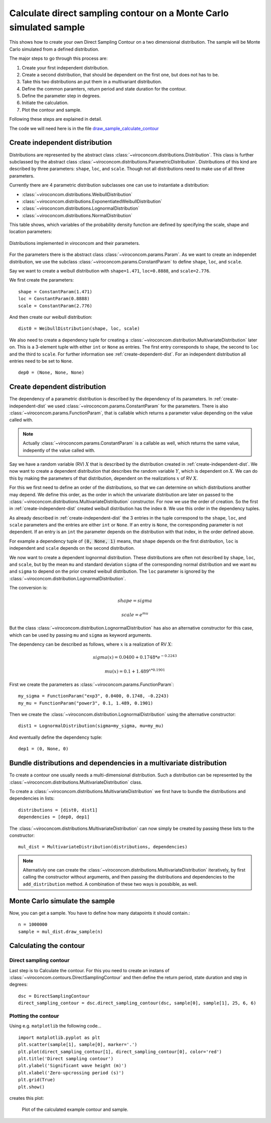 *******************************************************************
Calculate direct sampling contour on a Monte Carlo simulated sample
*******************************************************************
This shows how to create your own Direct Sampling Contour on a two dimensional distribution. The sample will be Monte Carlo simulated from a defined distribution.

The major steps to go through this process are:

1. Create your first independent distribution.

2. Create a second distribution, that should be dependent on the first one, but does not has to be.

3. Take this two distributions an put them in a multivariant distribution.

4. Define the common paramters, return period and state duration for the contour.

5. Define the parameter step in degrees.

6. Initiate the calculation.

7. Plot the contour and sample.

Following these steps are explained in detail.

The code we will need here is in the file draw_sample_calculate_contour_

.. _draw_sample_calculate_contour: https://github.com/adrdrew/viroconcom/blob/master/examples/draw_sample_calculate_contour.py

.. _create-independent-dist:

Create independent distribution
===============================

Distributions are represented by the abstract class :class:`~viroconcom.distributions.Distribution`. This class is further subclassed by the abstract class :class:`~viroconcom.distributions.ParametricDistribution`. Distributions of this kind are described by three parameters: ``shape``, ``loc``, and ``scale``. Though not all distributions need to make use of all three parameters.

Currently there are 4 parametric distribution subclasses one can use to instantiate a distribution:

* :class:`~viroconcom.distributions.WeibullDistribution`
* :class:`~viroconcom.distributions.ExponentiatedWeibullDistribution`
* :class:`~viroconcom.distributions.LognormalDistribution`
* :class:`~viroconcom.distributions.NormalDistribution`

This table shows, which variables of the probability density function are defined by specifying the scale, shape and location parameters:

.. figure:: distributions_with_parameters.png
   :alt: Distributions implemented in viroconcom and their parameters.
   :align: center

   Distributions implemented in viroconcom and their parameters.


For the parameters there is the abstract class :class:`~viroconcom.params.Param`. As we want to create an independet distribution, we use the subclass :class:`~viroconcom.params.ConstantParam` to define ``shape``, ``loc``, and ``scale``.

Say we want to create a weibull distribution with ``shape=1.471``, ``loc=0.8888``, and ``scale=2.776``.

We first create the parameters::

    shape = ConstantParam(1.471)
    loc = ConstantParam(0.8888)
    scale = ConstantParam(2.776)


And then create our weibull distribution::

    dist0 = WeibullDistribution(shape, loc, scale)

We also need to create a dependency tuple for creating a :class:`~viroconcom.distribution.MultivariateDistribution` later on. This is a 3-element tuple with either ``int`` or ``None`` as entries. The first entry corresponds to ``shape``, the second to ``loc`` and the third to ``scale``. For further information see :ref:`create-dependent-dist`. For an independent distribution all entries need to be set to ``None``. ::

    dep0 = (None, None, None)


.. _create-dependent-dist:

Create dependent distribution
=============================


The dependency of a parametric distribution is described by the dependency of its parameters. In :ref:`create-independent-dist` we used :class:`~viroconcom.params.ConstantParam` for the parameters. There is also :class:`~viroconcom.params.FunctionParam`, that is callable which returns a parameter value depending on the value called with.

.. note::
    Actually :class:`~viroconcom.params.ConstantParam` is a callable as well, which returns the same value, indepently of the value called with.

Say we have a random variable (RV) :math:`X` that is described by the distribution created in :ref:`create-independent-dist`. We now want to create a dependent distribution that describes the random variable :math:`Y`, which is dependent on :math:`X`. We can do this by making the parameters of that distribution, dependent on the realizations :math:`x` of RV :math:`X`.

For this we first need to define an order of the distributions, so that we can determine on which distributions another may depend. We define this order, as the order in which the univariate distribution are later on passed to the :class:`~viroconcom.distributions.MultivariateDistribution` constructor. For now we use the order of creation. So the first in :ref:`create-independent-dist` created weibull distribution has the index ``0``. We use this order in the dependency tuples.

As already described in :ref:`create-independent-dist` the 3 entries in the tuple correspond to the ``shape``, ``loc``,  and ``scale`` parameters and the entries are either ``int`` or ``None``. If an entry is ``None``, the corresponding parameter is not dependent. If an entry is an ``int`` the parameter depends on the distribution with that index, in the order defined above.

For example a dependency tuple of :code:`(0, None, 1)` means, that ``shape`` depends on the first distribution, ``loc`` is independent and ``scale`` depends on the second distribution.

We now want to create a dependent lognormal distribution. These distributions are often not described by ``shape``, ``loc``,  and ``scale``, but by the mean ``mu`` and standard deviation ``sigma`` of the corresponding normal distribution and we want ``mu`` and ``sigma`` to depend on the prior created weibull distribution. The ``loc`` parameter is ignored by the :class:`~viroconcom.distribution.LognormalDistribution`.

The conversion is:

.. math::
    shape = sigma

.. math::
    scale = e^{mu}

But the class :class:`~viroconcom.distribution.LognormalDistribution` has also an alternative constructor for this case, which can be used by passing ``mu`` and ``sigma`` as keyword arguments.

The dependency can be described as follows, where :math:`x` is a realization of RV :math:`X`:

.. math::
    sigma(x) = 0.0400 + 0.1748 * e^{-0.2243}

.. math::
    mu(x) = 0.1 + 1.489^{x * 0.1901}

First we create the parameters as :class:`~viroconcom.params.FunctionParam`::

    my_sigma = FunctionParam("exp3", 0.0400, 0.1748, -0.2243)
    my_mu = FunctionParam("power3", 0.1, 1.489, 0.1901)

Then we create the :class:`~viroconcom.distribution.LognormalDistribution` using the alternative constructor::

    dist1 = LognormalDistribution(sigma=my_sigma, mu=my_mu)

And eventually define the dependency tuple::

    dep1 = (0, None, 0)

.. _bundle-multvar-dist:

Bundle distributions and dependencies in a multivariate distribution
====================================================================

To create a contour one usually needs a multi-dimensional distribution. Such a distribution can be represented by the :class:`~viroconcom.distributions.MultivariateDistribution` class.

To create a :class:`~viroconcom.distributions.MultivariateDistribution` we first have to bundle the distributions and dependencies in lists::

    distributions = [dist0, dist1]
    dependencies = [dep0, dep1]

The :class:`~viroconcom.distributions.MultivariateDistribution` can now simply be created by passing these lists to the constructor::

    mul_dist = MultivariateDistribution(distributions, dependencies)

.. note::

    Alternativly one can create the :class:`~viroconcom.distributions.MultivariateDistribution` iteratively, by first calling the constructor without arguments, and then passing the distributions and dependencies to the ``add_distribution`` method.
    A combination of these two ways is possbible, as well.

Monte Carlo simulate the sample
===============================

Now, you can get a sample. You have to define how many datapoints it should contain.::

    n = 1000000
    sample = mul_dist.draw_sample(n)

Calculating the contour
=======================

Direct sampling contour
-----------------------

Last step is to Calculate the contour. For this you need to create an instans of :class:`~viroconcom.contours.DirectSamplingContour` and then define the return period, state duration and step in degrees::

    dsc = DirectSamplingContour
    direct_sampling_contour = dsc.direct_sampling_contour(dsc, sample[0], sample[1], 25, 6, 6)

Plotting the contour
--------------------

Using e.g. ``matplotlib`` the following code... ::

    import matplotlib.pyplot as plt
    plt.scatter(sample[1], sample[0], marker='.')
    plt.plot(direct_sampling_contour[1], direct_sampling_contour[0], color='red')
    plt.title('Direct sampling contour')
    plt.ylabel('Significant wave height (m)')
    plt.xlabel('Zero-upcrossing period (s)')
    plt.grid(True)
    plt.show()

creates this plot:

.. figure:: example_dsc.png
    :scale: 50 %
    :alt: example contour plot

    Plot of the calculated example contour and sample.